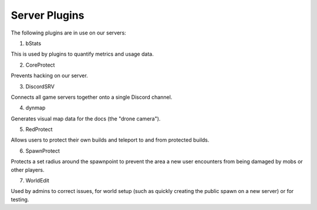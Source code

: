Server Plugins
==============

The following plugins are in use on our servers:

1. bStats

This is used by plugins to quantify metrics and usage data.

2. CoreProtect

Prevents hacking on our server.

3. DiscordSRV

Connects all game servers together onto a single Discord channel.

4. dynmap

Generates visual map data for the docs (the "drone camera").

5. RedProtect

Allows users to protect their own builds and teleport to and from protected builds.

6. SpawnProtect

Protects a set radius around the spawnpoint to prevent the area a new user encounters from being damaged by mobs or other players.

7. WorldEdit

Used by admins to correct issues, for world setup (such as quickly creating the public spawn on a new server) or for testing.
